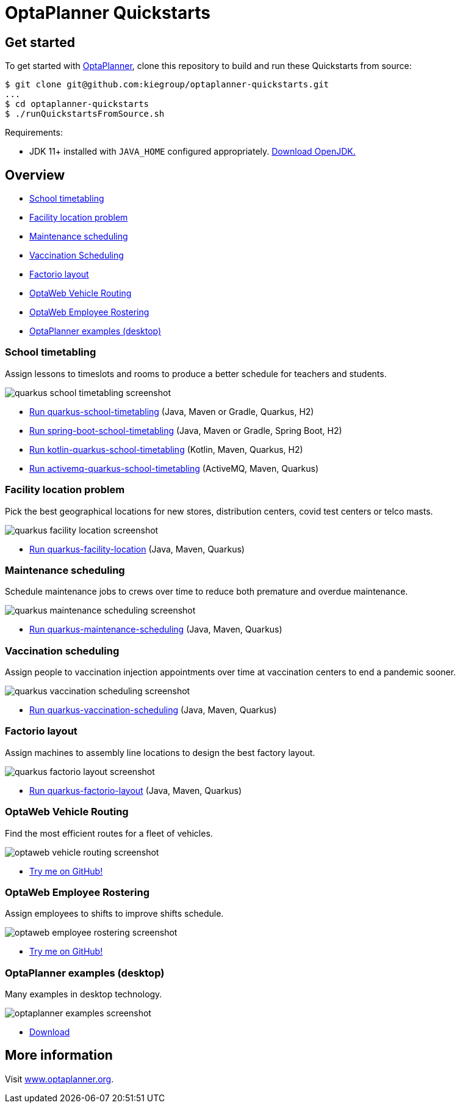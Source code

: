 = OptaPlanner Quickstarts

== Get started

To get started with https://www.optaplanner.org/[OptaPlanner],
clone this repository to build and run these Quickstarts from source:

[source, shell]
----
$ git clone git@github.com:kiegroup/optaplanner-quickstarts.git
...
$ cd optaplanner-quickstarts
$ ./runQuickstartsFromSource.sh
----

Requirements:

* JDK 11+ installed with `JAVA_HOME` configured appropriately.
https://adoptopenjdk.net[Download OpenJDK.]

== Overview

* <<school-timetabling, School timetabling>>
* <<facility-location, Facility location problem>>
* <<maintenance-scheduling, Maintenance scheduling>>
* <<vaccination-scheduling, Vaccination Scheduling>>
* <<factorio-layout, Factorio layout>>
* <<optaweb-vehicle-routing, OptaWeb Vehicle Routing>>
* <<optaweb-employee-rostering, OptaWeb Employee Rostering>>
* <<optaplanner-examples, OptaPlanner examples (desktop)>>

[[school-timetabling]]
=== School timetabling

Assign lessons to timeslots and rooms to produce a better schedule for teachers and students.

image::build/quickstarts-showcase/src/main/resources/META-INF/resources/screenshot/quarkus-school-timetabling-screenshot.png[]

* link:quarkus-school-timetabling/README.adoc[Run quarkus-school-timetabling] (Java, Maven or Gradle, Quarkus, H2)
* link:spring-boot-school-timetabling/README.adoc[Run spring-boot-school-timetabling] (Java, Maven or Gradle, Spring Boot, H2)
* link:kotlin-quarkus-school-timetabling/README.adoc[Run kotlin-quarkus-school-timetabling] (Kotlin, Maven, Quarkus, H2)
* link:activemq-quarkus-school-timetabling/README.adoc[Run activemq-quarkus-school-timetabling] (ActiveMQ, Maven, Quarkus)

[[facility-location]]
=== Facility location problem

Pick the best geographical locations for new stores, distribution centers, covid test centers or telco masts.

image::build/quickstarts-showcase/src/main/resources/META-INF/resources/screenshot/quarkus-facility-location-screenshot.png[]

* link:quarkus-facility-location/README.adoc[Run quarkus-facility-location] (Java, Maven, Quarkus)

[[maintenance-scheduling]]
=== Maintenance scheduling

Schedule maintenance jobs to crews over time
to reduce both premature and overdue maintenance.

image::build/quickstarts-showcase/src/main/resources/META-INF/resources/screenshot/quarkus-maintenance-scheduling-screenshot.png[]

* link:quarkus-maintenance-scheduling/README.adoc[Run quarkus-maintenance-scheduling] (Java, Maven, Quarkus)

[[vaccination-scheduling]]
=== Vaccination scheduling

Assign people to vaccination injection appointments over time at vaccination centers
to end a pandemic sooner.

image::build/quickstarts-showcase/src/main/resources/META-INF/resources/screenshot/quarkus-vaccination-scheduling-screenshot.png[]

* link:quarkus-vaccination-scheduling/README.adoc[Run quarkus-vaccination-scheduling] (Java, Maven, Quarkus)

[[factorio-layout]]
=== Factorio layout

Assign machines to assembly line locations to design the best factory layout.

image::build/quickstarts-showcase/src/main/resources/META-INF/resources/screenshot/quarkus-factorio-layout-screenshot.png[]

* link:quarkus-factorio-layout/README.adoc[Run quarkus-factorio-layout] (Java, Maven, Quarkus)

[[optaweb-vehicle-routing]]
=== OptaWeb Vehicle Routing

Find the most efficient routes for a fleet of vehicles.

image::build/quickstarts-showcase/src/main/resources/META-INF/resources/screenshot/optaweb-vehicle-routing-screenshot.png[]

* https://github.com/kiegroup/optaweb-vehicle-routing[Try me on GitHub!]

[[optaweb-employee-rostering]]
=== OptaWeb Employee Rostering

Assign employees to shifts to improve shifts schedule.

image::build/quickstarts-showcase/src/main/resources/META-INF/resources/screenshot/optaweb-employee-rostering-screenshot.png[]

* https://github.com/kiegroup/optaweb-employee-rostering[Try me on GitHub!]

[[optaplanner-examples]]
=== OptaPlanner examples (desktop)

Many examples in desktop technology.

image::build/quickstarts-showcase/src/main/resources/META-INF/resources/screenshot/optaplanner-examples-screenshot.png[]

* https://www.optaplanner.org/download/download.html[Download]

== More information

Visit https://www.optaplanner.org/[www.optaplanner.org].
